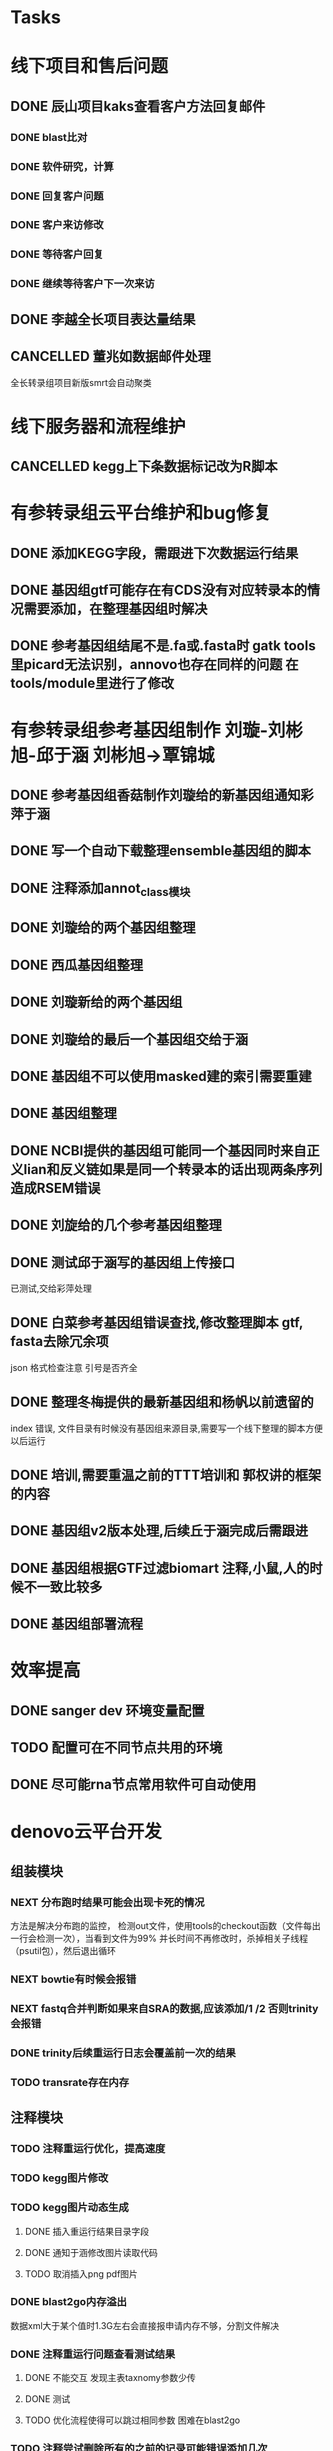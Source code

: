 #+TAGS: { @Office(o) @Home(h) @Call(c) @Way(w) @Lunchtime(l) @GYM(g) @Other(x)}
#+TAGS:
* Tasks

* 线下项目和售后问题
** DONE 辰山项目kaks查看客户方法回复邮件
   CLOSED: [2019-06-21 Fri 17:24] SCHEDULED: <2018-01-08 一>
   :LOGBOOK:  
   - State "DONE"       from "NEXT"       [2019-06-21 Fri 17:24]
   :END:      
*** DONE blast比对
    CLOSED: [2018-01-26 五 20:49]
    :LOGBOOK:
    - State "DONE"       from "NEXT"       [2018-01-26 五 20:49]
    :END:
*** DONE 软件研究，计算
    CLOSED: [2018-01-26 五 20:49]
    :LOGBOOK:
    - State "DONE"       from "NEXT"       [2018-01-26 五 20:49]
    - State "NEXT"       from "DONE"       [2018-01-26 五 20:49]
    - State "DONE"       from "NEXT"       [2018-01-26 五 20:49]
    :END:

*** DONE 回复客户问题
    CLOSED: [2018-01-26 五 20:49]
    :LOGBOOK:
    - State "DONE"       from "PROJECT"    [2018-01-26 五 20:49]
    - State "PROJECT"    from "DONE"       [2018-01-26 五 20:49]
    - State "DONE"       from "NEXT"       [2018-01-26 五 20:49]
    :END:
*** DONE 客户来访修改
    CLOSED: [2018-02-02 五 18:29] SCHEDULED: <2018-01-29 三>
    :LOGBOOK:
    - State "DONE"       from "NEXT"       [2018-02-02 五 18:29]
    :END:

*** DONE 等待客户回复
    CLOSED: [2018-02-08 四 18:44]
    :LOGBOOK:
    - State "DONE"       from "NEXT"       [2018-02-08 四 18:44]
    :END:
*** DONE 继续等待客户下一次来访
    CLOSED: [2019-06-21 Fri 17:24]
    :LOGBOOK:  
    - State "DONE"       from "NEXT"       [2019-06-21 Fri 17:24]
    :END:      
** DONE 李越全长项目表达量结果
   CLOSED: [2018-03-06 二 20:07] SCHEDULED: <2018-01-30 二> DEADLINE: <2018-01-26 五>
   :LOGBOOK:
   - State "DONE"       from "NEXT"       [2018-03-06 二 20:07]
   :END:

** CANCELLED 董兆如数据邮件处理
   CLOSED: [2018-04-07 六 16:58] SCHEDULED: <2018-02-02 五>
   :LOGBOOK:
   - State "NEXT"       from "DONE"       [2018-04-07 六 16:58]
   - State "DONE"       from "PROJECT"    [2018-04-07 六 16:58]
   - State "PROJECT"    from "DONE"       [2018-04-07 六 16:58]
   - State "DONE"       from "PROJECT"    [2018-04-07 六 16:58]
   - State "PROJECT"    from "DONE"       [2018-04-07 六 16:58]
   - State "DONE"       from "PROJECT"    [2018-04-07 六 16:58]
   - State "PROJECT"    from "DONE"       [2018-04-07 六 16:58]
   - State "DONE"       from "PROJECT"    [2018-04-07 六 16:58]
   - State "PROJECT"    from "DONE"       [2018-04-07 六 16:58]
   - State "DONE"       from "NEXT"       [2018-04-07 六 16:58]
   :END:

  全长转录组项目新版smrt会自动聚类
* 线下服务器和流程维护

** CANCELLED kegg上下条数据标记改为R脚本
   SCHEDULED: <2018-02-08 四> DEADLINE: <2018-01-05 五>
   :LOGBOOK:
   - State "NEXT"       from "DONE"       [2018-07-25 三 19:09]
   - State "DONE"       from "PROJECT"    [2018-07-25 三 19:09]
   - State "PROJECT"    from "DONE"       [2018-07-25 三 19:09]
   - State "DONE"       from "PROJECT"    [2018-07-25 三 19:09]
   - State "PROJECT"    from "DONE"       [2018-07-25 三 19:09]
   - State "DONE"       from "NEXT"       [2018-07-25 三 19:09]
   - State "DONE"       from "PROJECT"    [2018-07-25 三 19:08]
   - State "PROJECT"    from "DONE"       [2018-07-25 三 19:08]
   - State "DONE"       from "PROJECT"    [2018-07-25 三 19:08]
   - State "PROJECT"    from "DONE"       [2018-07-25 三 19:08]
   - State "DONE"       from "PROJECT"    [2018-07-25 三 19:08]
   - State "PROJECT"    from "DONE"       [2018-07-25 三 19:08]
   - State "DONE"       from "NEXT"       [2018-07-25 三 19:08]
   - State "NEXT"       from "DONE"       [2018-07-25 三 19:08]
   - State "DONE"       from "PROJECT"    [2018-07-25 三 19:08]
   - State "PROJECT"    from "DONE"       [2018-07-25 三 19:08]
   - State "DONE"       from "PROJECT"    [2018-07-25 三 19:08]
   - State "PROJECT"    from "DONE"       [2018-07-25 三 19:08]
   - State "DONE"       from "PROJECT"    [2018-07-25 三 19:08]
   - State "PROJECT"    from "DONE"       [2018-07-25 三 19:08]
   - State "DONE"       from "PROJECT"    [2018-07-25 三 19:08]
   - State "PROJECT"    from "DONE"       [2018-07-25 三 19:08]
   - State "DONE"       from "PROJECT"    [2018-07-25 三 19:08]
   - State "PROJECT"    from "DONE"       [2018-07-25 三 19:08]
   - State "DONE"       from "NEXT"       [2018-07-25 三 19:08]
   - State "NEXT"       from "DONE"       [2018-07-25 三 19:08]
   - State "DONE"       from "PROJECT"    [2018-07-25 三 19:08]
   - State "PROJECT"    from "DONE"       [2018-07-25 三 19:08]
   - State "DONE"       from "PROJECT"    [2018-07-25 三 19:08]
   - State "PROJECT"    from "DONE"       [2018-07-25 三 19:08]
   - State "DONE"       from "PROJECT"    [2018-07-25 三 19:08]
   - State "PROJECT"    from "DONE"       [2018-07-25 三 19:08]
   - State "DONE"       from "NEXT"       [2018-07-25 三 19:08]
   :END:


* 有参转录组云平台维护和bug修复

** DONE 添加KEGG字段，需跟进下次数据运行结果
   CLOSED: [2019-06-21 Fri 17:24]
   :LOGBOOK:  
   - State "DONE"       from "NEXT"       [2019-06-21 Fri 17:24]
   :END:      

** DONE 基因组gtf可能存在有CDS没有对应转录本的情况需要添加，在整理基因组时解决
   CLOSED: [2018-02-12 一 22:42]
   :LOGBOOK:
   - State "DONE"       from "NEXT"       [2018-02-12 一 22:42]
   :END:

** DONE 参考基因组结尾不是.fa或.fasta时 gatk tools里picard无法识别，annovo也存在同样的问题 在tools/module里进行了修改
   CLOSED: [2018-02-12 一 22:43]
   :LOGBOOK:
   - State "DONE"       from "NEXT"       [2018-02-12 一 22:43]
   :END:
* 有参转录组参考基因组制作 刘璇-刘彬旭-邱于涵 刘彬旭->覃锦城
** DONE 参考基因组香菇制作刘璇给的新基因组通知彩萍于涵
   CLOSED: [2018-02-01 四 20:09] SCHEDULED: <2018-01-29 一> DEADLINE: <2018-01-13 六>
   :LOGBOOK:
   - State "DONE"       from "NEXT"       [2018-02-01 四 20:09]
   :END:
** DONE 写一个自动下载整理ensemble基因组的脚本
   CLOSED: [2018-07-25 三 19:08] SCHEDULED: <2018-01-29 一>
   :LOGBOOK:
   - State "DONE"       from "NEXT"       [2018-07-25 三 19:08]
   :END:
** DONE 注释添加annot_class模块
   CLOSED: [2019-06-21 Fri 17:24]
   :LOGBOOK:  
   - State "DONE"       from "NEXT"       [2019-06-21 Fri 17:24]
   :END:      
** DONE 刘璇给的两个基因组整理
   CLOSED: [2018-02-01 四 20:09] SCHEDULED: <2018-01-29 一>
   :LOGBOOK:
   - State "DONE"       from "NEXT"       [2018-02-01 四 20:09]
   :END:
** DONE 西瓜基因组整理
   CLOSED: [2018-02-01 四 20:09] SCHEDULED: <2018-01-29 一>
   :LOGBOOK:
   - State "DONE"       from "NEXT"       [2018-02-01 四 20:09]
   :END:

** DONE 刘璇新给的两个基因组
   CLOSED: [2018-02-08 四 18:46]
   :LOGBOOK:
   - State "DONE"       from "NEXT"       [2018-02-08 四 18:46]
   :END:

** DONE 刘璇给的最后一个基因组交给于涵
   CLOSED: [2018-03-06 二 20:07] SCHEDULED: <2018-02-23 五>
   :LOGBOOK:
   - State "DONE"       from "NEXT"       [2018-03-06 二 20:07]
   :END:

** DONE 基因组不可以使用masked建的索引需要重建
   CLOSED: [2018-03-06 二 20:10]
   :LOGBOOK:
   - State "DONE"       from "NEXT"       [2018-03-06 二 20:10]
   :END:
** DONE 基因组整理
   CLOSED: [2018-04-07 六 16:52]
   :LOGBOOK:
   - State "DONE"       from "NEXT"       [2018-04-07 六 16:52]
   :END:
** DONE NCBI提供的基因组可能同一个基因同时来自正义lian和反义链如果是同一个转录本的话出现两条序列造成RSEM错误
   CLOSED: [2018-03-08 四 18:39]
   :LOGBOOK:
   - State "DONE"       from "NEXT"       [2018-03-08 四 18:39]
   :END:
** DONE 刘旋给的几个参考基因组整理
   CLOSED: [2018-05-02 三 18:36]
   :LOGBOOK:
   - State "DONE"       from "NEXT"       [2018-05-02 三 18:36]
   :END:

** DONE 测试邱于涵写的基因组上传接口
   CLOSED: [2018-05-07 一 19:24]
   :LOGBOOK:
   - State "DONE"       from "NEXT"       [2018-05-07 一 19:24]
   :END:
   已测试,交给彩萍处理

** DONE 白菜参考基因组错误查找,修改整理脚本 gtf, fasta去除冗余项
   CLOSED: [2018-05-11 五 21:14]
   :LOGBOOK:
   - State "DONE"       from "NEXT"       [2018-05-11 五 21:14]
   :END:
json 格式检查注意 引号是否齐全

** DONE 整理冬梅提供的最新基因组和杨帆以前遗留的
   CLOSED: [2019-01-26 六 16:04]
   :LOGBOOK:
   - State "DONE"       from "NEXT"       [2019-01-26 六 16:04]
   :END:
   index 错误, 文件目录有时候没有基因组来源目录,需要写一个线下整理的脚本方便以后运行

** DONE 培训,需要重温之前的TTT培训和 郭权讲的框架的内容
   CLOSED: [2019-06-21 Fri 17:25]
   :LOGBOOK:  
   - State "DONE"       from "NEXT"       [2019-06-21 Fri 17:25]
   - State "NEXT"       from "DONE"       [2019-06-21 Fri 17:25]
   - State "DONE"       from "PROJECT"    [2019-06-21 Fri 17:25]
   - State "PROJECT"    from "DONE"       [2019-06-21 Fri 17:25]
   - State "DONE"       from "NEXT"       [2019-06-21 Fri 17:25]
   - State "NEXT"       from "DONE"       [2019-06-21 Fri 17:25]
   - State "DONE"       from "PROJECT"    [2019-06-21 Fri 17:25]
   - State "PROJECT"    from "DONE"       [2019-06-21 Fri 17:25]
   - State "DONE"       from "NEXT"       [2019-06-21 Fri 17:25]
   - State "NEXT"       from "DONE"       [2019-06-21 Fri 17:24]
   - State "DONE"       from "NEXT"       [2019-06-21 Fri 17:24]
   :END:      

** DONE 基因组v2版本处理,后续丘于涵完成后需跟进
   CLOSED: [2018-08-02 四 19:35]
   :LOGBOOK:
   - State "DONE"       from "NEXT"       [2018-08-02 四 19:35]
   :END:

** DONE 基因组根据GTF过滤biomart 注释,小鼠,人的时候不一致比较多
   CLOSED: [2019-01-26 六 16:04]
   :LOGBOOK:
   - State "DONE"       from "NEXT"       [2019-01-26 六 16:04]
   :END:
** DONE 基因组部署流程
   CLOSED: [2019-06-21 Fri 17:25]
   :LOGBOOK:  
   - State "DONE"       from "NEXT"       [2019-06-21 Fri 17:25]
   :END:      

* 效率提高
** DONE sanger dev 环境变量配置
   SCHEDULED: <2017-11-30 Thu>

** TODO 配置可在不同节点共用的环境
** DONE 尽可能rna节点常用软件可自动使用
   CLOSED: [2019-06-21 Fri 17:25]
   :LOGBOOK:  
   - State "DONE"       from "NEXT"       [2019-06-21 Fri 17:25]
   :END:      

* denovo云平台开发
  SCHEDULED: <2017-11-16 Thu>

** 组装模块
*** NEXT 分布跑时结果可能会出现卡死的情况
    :LOGBOOK:
    - State "NEXT"       from "DONE"       [2019-01-26 六 16:09]
    - State "DONE"       from "PROJECT"    [2019-01-26 六 16:09]
    - State "PROJECT"    from "DONE"       [2019-01-26 六 16:09]
    - State "DONE"       from "PROJECT"    [2019-01-26 六 16:09]
    - State "PROJECT"    from "DONE"       [2019-01-26 六 16:09]
    - State "DONE"       from "PROJECT"    [2019-01-26 六 16:09]
    - State "PROJECT"    from "DONE"       [2019-01-26 六 16:09]
    - State "DONE"       from "NEXT"       [2019-01-26 六 16:09]
    :END:
    方法是解决分布跑的监控， 检测out文件，使用tools的checkout函数（文件每出一行会检测一次），当看到文件为99% 并长时间不再修改时，杀掉相关子线程（psutil包），然后退出循环
*** NEXT bowtie有时候会报错
    :LOGBOOK:
    - State "NEXT"       from "DONE"       [2019-01-26 六 16:09]
    - State "DONE"       from "CANCELLED"  [2019-01-26 六 16:09]
    :END:
*** NEXT fastq合并判断如果来自SRA的数据,应该添加/1 /2 否则trinity会报错
    :LOGBOOK:
    - State "NEXT"       from "DONE"       [2019-01-26 六 16:10]
    - State "DONE"       from "CANCELLED"  [2019-01-26 六 16:10]
    - State "DELEGATED"  from "WAITING"    [2019-01-26 六 16:10]
    :END:
*** DONE trinity后续重运行日志会覆盖前一次的结果
    CLOSED: [2018-07-23 一 19:39]
    :LOGBOOK:
    - State "DONE"       from "NEXT"       [2018-07-23 一 19:39]
    :END:
*** TODO transrate存在内存
** 注释模块

*** TODO 注释重运行优化，提高速度
*** TODO kegg图片修改
    :LOGBOOK:
    - State "NEXT"       from "DONE"       [2018-01-26 五 21:09]
    - State "DONE"       from "NEXT"       [2018-01-26 五 21:08]
    :END:
*** TODO kegg图片动态生成
**** DONE 插入重运行结果目录字段
     CLOSED: [2018-01-24 三 20:06]
     :LOGBOOK:
     - State "DONE"       from "NEXT"       [2018-01-24 三 20:06]
     :END:
**** DONE 通知于涵修改图片读取代码
     CLOSED: [2018-02-02 五 18:42]
     :LOGBOOK:
     - State "DONE"       from "PROJECT"    [2018-02-02 五 18:42]
     - State "PROJECT"    from "DONE"       [2018-02-02 五 18:42]
     - State "DONE"       from "NEXT"       [2018-02-02 五 18:42]
     :END:
**** TODO 取消插入png pdf图片

*** DONE blast2go内存溢出
    CLOSED: [2018-02-08 四 18:48]
    :LOGBOOK:
    - State "DONE"       from "NEXT"       [2018-02-08 四 18:48]
    :END:
    数据xml大于某个值时1.3G左右会直接报申请内存不够，分割文件解决
*** DONE 注释重运行问题查看测试结果
    CLOSED: [2018-01-26 五 21:08] SCHEDULED: <2018-01-14 日>
    :LOGBOOK:
    - State "DONE"       from "PROJECT"    [2018-01-26 五 21:08]
    - State "PROJECT"    from "DONE"       [2018-01-26 五 21:08]
    - State "DONE"       from "NEXT"       [2018-01-26 五 21:08]
    - State "NEXT"       from "DONE"       [2018-01-12 五 19:26]
    - State "DONE"       from "PROJECT"    [2018-01-12 五 19:26]
    - State "PROJECT"    from "DONE"       [2018-01-12 五 19:26]
    - State "DONE"       from "NEXT"       [2018-01-08 一 20:02]
    :END:
**** DONE 不能交互 发现主表taxnomy参数少传
     CLOSED: [2018-01-04 四 22:32]
     :LOGBOOK:
     - State "DONE"       from "NEXT"       [2018-01-04 四 22:32]
     :END:
**** DONE 测试
     CLOSED: [2018-02-08 四 18:48]
     :LOGBOOK:
     - State "DONE"       from "NEXT"       [2018-02-08 四 18:48]
     :END:
**** TODO 优化流程使得可以跳过相同参数 困难在blast2go

*** TODO 注释尝试删除所有的之前的记录可能错误添加几次
*** TODO 注释统计模块效率低下
**** DONE xml包导入大文件时效率非常低,已修改,读入文件在每次迭代过程中修改
     CLOSED: [2018-07-23 一 19:43]
     :LOGBOOK:
     - State "DONE"       from "NEXT"       [2018-07-23 一 19:43]
     :END:
**** TODO venn列表计算过程中使用is not 列表效率低下
**** TODO slurm报错,需要排查,显示cpu超过2500%
*** DONE pfam筛选,evalue设置不正确
    CLOSED: [2018-08-06 一 21:50]
    :LOGBOOK:
    - State "DONE"       from "NEXT"       [2018-08-06 一 21:50]
    :END:
** 其它

   
* smallRNA云平台开发

** DONE 质控模块
   CLOSED: [2019-01-26 六 16:12]
   :LOGBOOK:
   - State "DONE"       from "NEXT"       [2019-01-26 六 16:12]
   :END:
*** TODO tool module package
    完成,缺质量统计
*** TODO workflow 接口
*** TODO 导表开发文档

** DONE unique 去冗余
   CLOSED: [2019-01-26 六 16:12]
   :LOGBOOK:
   - State "DONE"       from "NEXT"       [2019-01-26 六 16:12]
   :END:
*** TODO tool module package
    忘记了线下文件比对的格式
*** TODO workflow 接口
*** TODO 导表开发文档

** DONE 注释模块
   CLOSED: [2019-01-26 六 16:12]
   :LOGBOOK:
   - State "DONE"       from "NEXT"       [2019-01-26 六 16:12]
   :END:
*** TODO tool module package
**** TODO GO注释增加相关accession_id 方便后续的筛选
     发现自己不熟悉xml格式及python相关的package,python的可迭代数据结构需要研究, 对于java的错误处理也没有经验.
**** TODO NR注释使用新的数据库
**** TODO COG使用eggnog的结果
**** TODO 结构改变 GO COG KEGG的对应关内系在第一个module中运行,重运行不需要再跑
*** TODO workflow 接口
*** TODO 导表开发文档

** DONE 表达模块 李唐建
   CLOSED: [2019-01-26 六 16:12]
   :LOGBOOK:
   - State "DONE"       from "NEXT"       [2019-01-26 六 16:12]
   :END:
*** TODO tool module package
*** TODO workflow 接口
*** TODO 导表开发文档


** DONE 靶基因预测模块 马超
   CLOSED: [2019-01-26 六 16:12]
   :LOGBOOK:
   - State "DONE"       from "NEXT"       [2019-01-26 六 16:12]
   :END:
*** DONE tool module package
    CLOSED: [2019-05-27 Mon 18:59]
    :LOGBOOK:  
    - State "DONE"       from "NEXT"       [2019-05-27 Mon 18:59]
    :END:      
*** DONE workflow 接口
    CLOSED: [2019-05-27 Mon 18:59]
    :LOGBOOK:  
    - State "DONE"       from "NEXT"       [2019-05-27 Mon 18:59]
    :END:      
*** DONE 导表开发文档
    CLOSED: [2019-05-27 Mon 18:59]
    :LOGBOOK:  
    - State "DONE"       from "NEXT"       [2019-05-27 Mon 18:59]
    :END:      

** DONE 与基因最比对模块
   CLOSED: [2019-01-26 六 16:12]
   :LOGBOOK:
   - State "DONE"       from "NEXT"       [2019-01-26 六 16:12]
   :END:
*** TODO tool module package
*** TODO workflow 接口
*** TODO 导表开发文档

** DONE 小RNA预测模块 彩屏
   CLOSED: [2019-01-26 六 16:12]
   :LOGBOOK:
   - State "DONE"       from "PROJECT"    [2019-01-26 六 16:12]
   - State "PROJECT"    from "DONE"       [2019-01-26 六 16:12]
   - State "DONE"       from "NEXT"       [2019-01-26 六 16:12]
   :END:
*** TODO tool module package
*** TODO workflow 接口
*** TODO 导表开发文档

** DONE 工作流
   CLOSED: [2019-01-26 六 16:12]
   :LOGBOOK:
   - State "DONE"       from "NEXT"       [2019-01-26 六 16:12]
   :END:
*** TODO tool module package
*** TODO workflow 接口
*** TODO 导表开发文档

** DONE 基因集小RNA集
   CLOSED: [2019-01-26 六 16:12]
   :LOGBOOK:
   - State "DONE"       from "NEXT"       [2019-01-26 六 16:12]
   :END:
*** TODO tool module package
*** TODO workflow 接口
*** TODO 导表开发文档

** DONE 详情页
   CLOSED: [2019-01-26 六 16:12]
   :LOGBOOK:
   - State "DONE"       from "NEXT"       [2019-01-26 六 16:12]
   :END:
*** TODO tool module package
*** TODO workflow 接口
*** TODO 导表开发文档

** DONE 高级分析
   CLOSED: [2019-01-26 六 16:12]
   :LOGBOOK:
   - State "DONE"       from "NEXT"       [2019-01-26 六 16:12]
   :END:
*** TODO tool module package
*** TODO workflow 接口
*** TODO 导表开发文档


* LncRNA 研发
  
** bug 修改
*** DONE 表达差异火山图
    CLOSED: [2019-05-22 Wed 10:04]
    :LOGBOOK:  
    - State "DONE"       from "NEXT"       [2019-05-22 Wed 10:04]
    :END:      
*** DONE kegg问题
    CLOSED: [2019-05-23 Thu 18:11]
    :LOGBOOK:  
    - State "DONE"       from "NEXT"       [2019-05-23 Thu 18:11]
    :END:      
*** TODO 工作流fastp 参数测试，质控参数测试
*** DONE 工作流测试输入质控后文件
    CLOSED: [2019-05-23 Thu 14:42]
    :LOGBOOK:  
    - State "DONE"       from "NEXT"       [2019-05-23 Thu 14:42]
    :END:      
**** TODO bug修改
**** 调整过程中，定量会一直等待，其实每个模块已经完成(重运行出现)， 重运行会出现bcl， 页面已经报错，但实际任然运行, 也有页面无法更新状态的情况
*** DONE 参考基因组整理流程添加蛋白ID
    CLOSED: [2019-05-22 Wed 14:17]
    :LOGBOOK:  
    - State "DONE"       from "NEXT"       [2019-05-22 Wed 14:17]
    :END:      
*** DONE 线下Trinity运行错误
    CLOSED: [2019-05-22 Wed 16:28]
    :LOGBOOK:  
    - State "DONE"       from "NEXT"       [2019-05-22 Wed 16:28]
    :END:      
*** DONE 注释测试评估结果
    CLOSED: [2019-05-23 Thu 18:11]
    :LOGBOOK:  
    - State "DONE"       from "NEXT"       [2019-05-23 Thu 18:11]
    :END:      
*** DONE 可变剪切、SNP放后面
    CLOSED: [2019-05-23 Thu 18:11]
    :LOGBOOK:  
    - State "DONE"       from "NEXT"       [2019-05-23 Thu 18:11]
    :END:      
*** DONE 重运行工作流
    CLOSED: [2019-05-23 Thu 18:11]
    :LOGBOOK:  
    - State "DONE"       from "NEXT"       [2019-05-23 Thu 18:11]
    :END:      
*** DONE 查看0522提出的问题
    CLOSED: [2019-05-28 Tue 18:41]
    :LOGBOOK:  
    - State "DONE"       from "NEXT"       [2019-05-28 Tue 18:41]
    :END:      
*** DONE 核查lncrna长度错误问题，下次运行结果
    CLOSED: [2019-05-26 Sun 11:06]
    :LOGBOOK:  
    - State "DONE"       from "NEXT"       [2019-05-26 Sun 11:06]
    :END:      
*** DONE 工作流修改mirna前体运行跳过
    CLOSED: [2019-06-12 Wed 08:36]
    :LOGBOOK:  
    - State "DONE"       from "NEXT"       [2019-06-12 Wed 08:36]
    :END:      
*** DONE ceRNA 问题，删除padjust参数确认
    CLOSED: [2019-05-27 Mon 11:26]
    :LOGBOOK:  
    - State "DONE"       from "NEXT"       [2019-05-27 Mon 11:26]
    :END:      
*** DONE 查看0526小鼠重运行结果
    CLOSED: [2019-05-27 Mon 18:59]
    :LOGBOOK:  
    - State "DONE"       from "NEXT"       [2019-05-27 Mon 18:59]
    :END:      
*** DONE 小鼠gene-name不一致的地方比较多
    CLOSED: [2019-05-27 Mon 18:59]
    :LOGBOOK:  
    - State "DONE"       from "NEXT"       [2019-05-27 Mon 18:59]
    :END:      
*** DONE 查看0522提出的问题
*** DONE lnc统计 数据不一致
    CLOSED: [2019-05-28 Tue 18:41]
    :LOGBOOK:  
    - State "DONE"       from "NEXT"       [2019-05-28 Tue 18:41]
    :END:      
    module 貌似本地存在link的文件时，再次link不会报错
*** DONE 查看0527的问题
    CLOSED: [2019-05-30 Thu 09:40]
    :LOGBOOK:  
    - State "DONE"       from "NEXT"       [2019-05-30 Thu 09:40]
    :END:      
*** DONE 查看0528的问题
    CLOSED: [2019-05-30 Thu 09:40]
    :LOGBOOK:  
    - State "DONE"       from "NEXT"       [2019-05-30 Thu 09:40]
    :END:      
    lncrna已知数据库来源
    kegg 图片交互
*** NEXT 配置参数修改
    :LOGBOOK:  
    - State "NEXT"       from "DONE"       [2019-06-12 Wed 08:36]
    - State "DONE"       from "NEXT"       [2019-06-12 Wed 08:36]
    :END:      
    mirna前体， 工作流根据mirna数据库选择判断
    参数页面顺序修改
    核对序列保守性与位点保守性的列表
*** TODO 已知ref_rna_v2的gene_fa参数
*** DONE 配置参数修改同步到线下 tsg
    CLOSED: [2019-06-12 Wed 08:36]
    :LOGBOOK:  
    - State "DONE"       from "NEXT"       [2019-06-12 Wed 08:36]
    :END:      
*** DONE 看下新工作流的fc
    CLOSED: [2019-06-05 Wed 08:27]
    :LOGBOOK:  
    - State "DONE"       from "NEXT"       [2019-06-05 Wed 08:27]
    :END:      
*** DONE 测试页面创建基因集的kegg运行情况
    CLOSED: [2019-06-06 Thu 12:54]
    :LOGBOOK:  
    - State "DONE"       from "NEXT"       [2019-06-06 Thu 12:54]
    :END:      
*** 
    
    
*** DONE KEGG问题。分支kegg的package仍为旧版
    CLOSED: [2019-06-05 Wed 08:27]
    :LOGBOOK:  
    - State "DONE"       from "NEXT"       [2019-06-05 Wed 08:27]
    :END:      
*** DONE gene_fa错误，内存不够，需下次跟进
    CLOSED: [2019-06-05 Wed 08:28]
    :LOGBOOK:  
    - State "DONE"       from "NEXT"       [2019-06-05 Wed 08:28]
    :END:      
*** DONE 沟通工作流参数修改事宜
    CLOSED: [2019-05-31 Fri 12:57]
    :LOGBOOK:  
    - State "DONE"       from "NEXT"       [2019-05-31 Fri 12:57]
    :END:      
*** DONE 工作流测试 异常中断
    CLOSED: [2019-06-05 Wed 11:05]
    :LOGBOOK:  
    - State "DONE"       from "NEXT"       [2019-06-05 Wed 11:05]
    :END:      
*** DONE 工作流测试, 跳过靶基因
    CLOSED: [2019-06-05 Wed 11:05]
    :LOGBOOK:  
    - State "DONE"       from "NEXT"       [2019-06-05 Wed 11:05]
    :END:      
*** TODO 查看两个线下比对的项目结果和线上差异很大的问题
    :LOGBOOK:  
    - State "NEXT"       from "DONE"       [2019-06-14 Fri 19:01]
    - State "DONE"       from "NEXT"       [2019-06-14 Fri 19:01]
    :END:      
    /mnt/lustre/users/sanger/workspace/20190531/LncRna_sanger_182758/Quant/SingleQuant/S3_quant/S3.temp
*** DONE rrna含量过高中断运行
    CLOSED: [2019-06-16 Sun 17:35]
    :LOGBOOK:  
    - State "DONE"       from "NEXT"       [2019-06-16 Sun 17:35]
    :END:      
*** TODO 跳过已知lncrna存在的情况

* 原核链特异云平台

** DONE 由gtf 或featuretable 生成基因注释,位置信息列表
   CLOSED: [2019-01-26 六 16:12]
   :LOGBOOK:
   - State "DONE"       from "NEXT"       [2019-01-26 六 16:12]
   :END:
** DONE 注释模块
   CLOSED: [2019-01-26 六 16:12]
   :LOGBOOK:
   - State "DONE"       from "NEXT"       [2019-01-26 六 16:12]
   :END:
*** DONE 生成GO, COG统计结果
    CLOSED: [2018-08-05 日 17:26]
    :LOGBOOK:
    - State "DONE"       from "NEXT"       [2018-08-05 日 17:26]
    :END:
*** DONE 导表函数重写
    CLOSED: [2018-08-05 日 17:26]
    :LOGBOOK:
    - State "DONE"       from "NEXT"       [2018-08-05 日 17:26]
    :END:
*** TODO 重新生成go,脱离blast2go,完成分类package
** DONE 转录本结构分析
   CLOSED: [2019-01-26 六 16:12]
   :LOGBOOK:
   - State "DONE"       from "NEXT"       [2019-01-26 六 16:12]
   :END:

** DONE 基因详情页
   CLOSED: [2019-01-26 六 16:12]
   :LOGBOOK:
   - State "DONE"       from "NEXT"       [2019-01-26 六 16:12]
   :END:

** DONE 由基因组输入文件gtf featuretable生成注释头信息列表
   CLOSED: [2019-01-26 六 16:12]
   :LOGBOOK:
   - State "DONE"       from "PROJECT"    [2019-01-26 六 16:12]
   - State "PROJECT"    from "DONE"       [2019-01-26 六 16:12]
   - State "DONE"       from "NEXT"       [2019-01-26 六 16:12]
   :END:

** TODO rockhopper 运行错误 java exception


* 新机群部署
** DONE 安装gcc R相关的包, R的依赖包比较困难尤其是x11
   CLOSED: [2018-07-23 一 19:46]
   :LOGBOOK:
   - State "DONE"       from "NEXT"       [2018-07-23 一 19:46]
   - State "NEXT"       from "DONE"       [2018-07-23 一 19:45]
   - State "DONE"       from "NEXT"       [2018-07-23 一 19:45]
   :END:
** DONE 协助安装其它
   CLOSED: [2019-01-26 六 16:13]
   :LOGBOOK:
   - State "DONE"       from "NEXT"       [2019-01-26 六 16:13]
   :END:
   perl需要导入 -Dthread 需要注意 unset C_INCLUDE_PATH
   gd 安装 gcc编译对应 -llib.so -Ilib_header_path -Llib_path 需要添加
   而在configure时应该根据 LIB="-llib1 -llib2" CPP_FLAGS="-Ilib1_header_path -Ilib2_header_path" LD_FLAGS="-Llib1_path -Llib2_path"
   有时有with_lib1 with_lib2的参数 不一定有效
   有时有PACKAGE_CONFIG 的变量需要设置
   R编译过程中 make install出错(doc 文件编译错误)注意 删除源码重新解压
   安装meme 需要libmpi 编译了软干个版本后发现 段错误, 旧版本需要改c代码, 最后发现系统opt默认的版本放入LD_LIBRARY_PATH后重新编译成功
* 有参考云平台优化

** DONE 协助安装meme
   CLOSED: [2018-05-07 一 19:20]
   :LOGBOOK:
   - State "DONE"       from "NEXT"       [2018-05-07 一 19:20]
   :END:
   google还是比其他的搜索引擎好用, 首先要使使用官方推荐的安装流程,不要一次调整过多参数
   遇到的问题是libxml libxslt 有依赖关系而前者往往在服务器上已安装了其它的不对应版本

** DONE 协助修改启动子序列提取的perl脚本
   CLOSED: [2018-05-08 二 22:17]
   :LOGBOOK:
   - State "DONE"       from "NEXT"       [2018-05-08 二 22:17]
   :END:
** DONE 注释模块优化
   CLOSED: [2019-01-26 六 16:13]
   :LOGBOOK:
   - State "DONE"       from "NEXT"       [2019-01-26 六 16:13]
   :END:
*** DONE ensemble数据下载流程,暂时告一段落,接下来做注释
    CLOSED: [2018-05-08 二 22:18]
    :LOGBOOK:
    - State "DONE"       from "NEXT"       [2018-05-08 二 22:18]
    :END:
*** DONE 注释比对模块的module编写,go注释流程修改
    CLOSED: [2018-05-09 三 19:39]
    :LOGBOOK:
    - State "DONE"       from "NEXT"       [2018-05-09 三 19:39]
    :END:
*** DONE 修改go 分割处blast2go tools
    CLOSED: [2018-05-10 四 21:14]
    :LOGBOOK:
    - State "DONE"       from "NEXT"       [2018-05-10 四 21:14]
    :END:
*** DONE 测试blast比对模块
    CLOSED: [2018-05-11 五 21:16]
    :LOGBOOK:
    - State "DONE"       from "NEXT"       [2018-05-11 五 21:16]
    :END:
*** DONE nr库diamond获取方式改为本地文件获取
    CLOSED: [2018-05-14 一 19:45]
    :LOGBOOK:
    - State "DONE"       from "NEXT"       [2018-05-14 一 19:45]
    :END:
*** DONE 注释比对流程module测试修改
    CLOSED: [2018-05-14 一 19:45]
    :LOGBOOK:
    - State "DONE"       from "NEXT"       [2018-05-14 一 19:45]
    :END:
    module 里的on on rely函数变量一定要写为函数名不可以是函数本身(带括号),应为这样会直接运行
** DONE rmat安装
   CLOSED: [2018-05-07 一 19:23]
   :LOGBOOK:
   - State "DONE"       from "NEXT"       [2018-05-07 一 19:23]
   :END:
   gfortran也可以-fpic

** DONE 导表优化,修改了blast, swissprot insert_one为insert_many
   CLOSED: [2018-06-27 三 18:36]
   :LOGBOOK:
   - State "DONE"       from "NEXT"       [2018-06-27 三 18:36]
   :END:
** DONE 注释/分类/富集增加html
   CLOSED: [2018-06-07 四 18:10]
   :LOGBOOK:
   - State "DONE"       from "NEXT"       [2018-06-07 四 18:10]
   :END:
** DONE KEGG注释模块没有考虑注释结果的可变性(有无新基因注释造成的不同), kgml, png升级造成的不一致 产生了两个bug
   CLOSED: [2018-07-30 一 19:21]
   :LOGBOOK:
   - State "DONE"       from "NEXT"       [2018-07-30 一 19:21]
   :END:
** DONE 蛋白互做网络
   CLOSED: [2018-06-27 三 18:36]
   :LOGBOOK:
   - State "DONE"       from "NEXT"       [2018-06-27 三 18:36]
   :END:
   需写文档
** DONE 组装模块优化
   CLOSED: [2018-06-07 四 18:10]
   :LOGBOOK:
   - State "DONE"       from "NEXT"       [2018-06-07 四 18:10]
   :END:
** DONE IPATH
   CLOSED: [2018-07-30 一 19:22]
   :LOGBOOK:
   - State "DONE"       from "NEXT"       [2018-07-30 一 19:22]
   :END:

   需要写文档
** DONE 有参云平台会议,讨论相关原型
   CLOSED: [2018-05-11 五 21:15]
   :LOGBOOK:
   - State "DONE"       from "NEXT"       [2018-05-11 五 21:15]
   :END:

** DONE 弦图优化添加参数
   CLOSED: [2018-06-13 三 18:39]
   :LOGBOOK:
   - State "DONE"       from "NEXT"       [2018-06-13 三 18:39]
   :END:
   需补充开发文档
** DONE 又遇到了 parafly的错误ignore, 需要改彻底,否则检查错误也很浪费时间
   CLOSED: [2019-01-26 六 16:34]
   :LOGBOOK:
   - State "DONE"       from "NEXT"       [2019-01-26 六 16:34]
   :END:
** NEXT 参考数据库优化
** NEXT 优化导表速度
** NEXT diamond/blast注释可以添加 筛选参数, 根据percent hsp/hit hsp/query 删除predicted字段的比对结果参考github
** DONE 写ensemble自动下载数据脚本
   CLOSED: [2019-06-21 Fri 17:30]
   :LOGBOOK:  
   - State "DONE"       from "NEXT"       [2019-06-21 Fri 17:30]
   :END:      
   部分物种有子分类目录不能解析
** NEXT 蛋白互做注意下载的string数据库有可能与官网页面显示的不一致, ID可能幼虫富
** NEXT 注释流程改为sqlite搜索

** DONE 有参v1板优化 ,添加蛋白互做, 添加ipath
   CLOSED: [2019-01-26 六 16:34]
   :LOGBOOK:
   - State "DONE"       from "NEXT"       [2019-01-26 六 16:34]
   :END:
   表结构有所改动, 注释的origin latest不用传, gene转录本的type 为gene transcript 不是 G T,
*** TODO 已和朱凤娟对接
** NEXT ppi 没有过率逼到多个string id的基因,蛋白之前遇到过
** TODO WGCNA lncrna的修改重新同步过来
*** TODO 基因数量少时所有基因划到同一个模块 /mnt/lustre/users/sanger/workspace/20190424/WgcnaPipeline_i-sanger_148756_5081_4279
*** TODO 样本名重复报错 
*** TODO 表型数据不可以一列的值完全相等
*** TODO 上传数据末尾或开头不可有空格
*** TODO R readtable 遇到# 开头的行会忽略掉



** TODO 有参注释逻辑修改
** DONE 有参注释添加表达基因数量统计
   CLOSED: [2019-06-10 Mon 19:42]
   :LOGBOOK:  
   - State "DONE"       from "NEXT"       [2019-06-10 Mon 19:42]
   :END:      
** TODO 跟进工作流状况  http://www.tsg.com/Task/index/page_size/10/p/2/page_size/10.html

** DONE 运行新项目
   CLOSED: [2019-05-31 Fri 12:58]
   :LOGBOOK:  
   - State "DONE"       from "NEXT"       [2019-05-31 Fri 12:58]
   :END:      
** DONE 运行苏文瑾的所有的转录因子靶基因
   CLOSED: [2019-05-30 Thu 10:19]
   :LOGBOOK:  
   - State "DONE"       from "NEXT"       [2019-05-30 Thu 10:19]
   :END:      
** TODO GSEA研发
*** DONE GSEA测试pre rank
    CLOSED: [2019-06-06 Thu 18:28]
    :LOGBOOK:  
    - State "DONE"       from "NEXT"       [2019-06-06 Thu 18:28]
    :END:      
*** DONE gsea 使用基因集会经常不出结果
    CLOSED: [2019-06-16 Sun 17:35]
    :LOGBOOK:  
    - State "DONE"       from "NEXT"       [2019-06-16 Sun 17:35]
    :END:      
*** NEXT 没有基因name的应该删除还是保留
    :LOGBOOK:  
    - State "NEXT"       from "DONE"       [2019-06-14 Fri 09:46]
    - State "DONE"       from "PROJECT"    [2019-06-14 Fri 09:46]
    - State "PROJECT"    from "DONE"       [2019-06-14 Fri 09:46]
    - State "DONE"       from "PROJECT"    [2019-06-14 Fri 09:46]
    - State "PROJECT"    from "DONE"       [2019-06-14 Fri 09:46]
    - State "DONE"       from "NEXT"       [2019-06-14 Fri 09:46]
    :END:      
*** DONE 有参接口流程调通
    CLOSED: [2019-06-14 Fri 09:47]
    :LOGBOOK:  
    - State "DONE"       from "NEXT"       [2019-06-14 Fri 09:47]
    :END:      
* 无参考云平台优化
** DONE 安装几个组装软件
   CLOSED: [2019-05-26 Sun 11:06]
   :LOGBOOK:  
   - State "DONE"       from "NEXT"       [2019-05-26 Sun 11:06]
   :END:      
** TODO 组装软件重新包装
** DONE 测试tranlig
   CLOSED: [2019-05-26 Sun 11:06]
   :LOGBOOK:  
   - State "DONE"       from "NEXT"       [2019-05-26 Sun 11:06]
   :END:      
** TODO 测试动物数据和异常数据
*** DONE SPAdes-3.13.1
    CLOSED: [2019-05-24 Fri 08:34]
    :LOGBOOK:  
    - State "DONE"       from "NEXT"       [2019-05-24 Fri 08:34]
    :END:      
*** DONE SoapTran
    CLOSED: [2019-05-24 Fri 15:23]
    :LOGBOOK:  
    - State "DONE"       from "NEXT"       [2019-05-24 Fri 15:23]
    :END:      
    注意 gcc -static 编译时链接库不需有静态包 .a  否则会 提示 -lm无法找到
** DONE 测试normalize参数
   CLOSED: [2019-06-06 Thu 12:55]
   :LOGBOOK:  
   - State "DONE"       from "NEXT"       [2019-06-06 Thu 12:55]
   :END:      
** TODO SPADES软件研究默认的kmers参数是怎么配置的
** 参考基因组评估流程
*** 问题1， 每个样本做cpc, 注释, 不做cpc
*** 饼图的顺序， 比对到物种是总的库？,要不要换堆积图 比对到选定的库
*** 组装参数， 合并参数出现在分样本分组合并， 无基因转录本对应关系
*** 组装结果，单样本要保留？，保留到结果目录里吧
*** 比对使用salmon
*** DONE 写组装流程
    CLOSED: [2019-06-20 Thu 10:11]
    :LOGBOOK:  
    - State "DONE"       from "NEXT"       [2019-06-20 Thu 10:11]
    :END:      
*** TODO 写比对评估流程
*** TODO 串工作流
*** DONE 注释统计表达量
    CLOSED: [2019-06-20 Thu 10:11]
    :LOGBOOK:  
    - State "DONE"       from "NEXT"       [2019-06-20 Thu 10:11]
    :END:      
*** TODO 导表写开发文档
*** TODO 细节优化
    组装目录名称修改
    物种名称细节表流程添加 结果目录生成
    组装添加unigene统计
    duplication 统计结果不是 样本名
** DONE 组装配置参数文档
   CLOSED: [2019-06-11 Tue 15:57]
   :LOGBOOK:  
   - State "DONE"       from "NEXT"       [2019-06-11 Tue 15:57]
   :END:      

* 蛋白云平台开发
** 注释模块
*** DONE muliti错误 ,denovo项目有时候blast比对不到改软件有bug 修改代码解决
    CLOSED: [2018-07-30 一 19:19]
    :LOGBOOK:
    - State "DONE"       from "NEXT"       [2018-07-30 一 19:19]
    :END:
    代码的问题,安装时会添加目录变量,不能在服务器见来回复制代码
** 基因集模块

*** DONE KEGG基因集分类需要有区别再次核对网页链接是否正确
    CLOSED: [2019-05-22 Wed 19:55]
    :LOGBOOK:  
    - State "DONE"       from "NEXT"       [2019-05-22 Wed 19:55]
    :END:      
* 学习分享交流
** add_commond中不允许有；换行, samtools 参数会传递错误,不知道其它命令有没有问题
** add_commond需要注意命令返回值, 有的情况下看似h提示了错误,结果也不正确,但返回值是0, 正确的错误会在后续运行中报出
** 检查逻辑,尤其是在判断语句为逻辑语句时,容易出错
** DONE 学习python xmlpackage
   CLOSED: [2018-02-22 四 20:48]
   :LOGBOOK:
   - State "DONE"       from "NEXT"       [2018-02-22 四 20:48]
   :END:
** TODO 学习svg试图破解String
** DONE 软件安装培训
   CLOSED: [2018-03-25 日 14:04]
   :LOGBOOK:
   - State "DONE"       from "NEXT"       [2018-03-25 日 14:04]
   :END:
** DONE 表结构与导表函数培训
** TODO 再看下对象存储配置时的name对应关系
** TODO 看下全文索引的问题，能不能局部数据库建立
** TODO 学习下emacsGTD和getting things done
** DONE smallrna bowtie流程， 不写large-index参数，bowtie无法自动识别长索引
   CLOSED: [2019-05-24 Fri 17:23]
   :LOGBOOK:  
   - State "DONE"       from "NEXT"       [2019-05-24 Fri 17:23]
   :END:      
* TODO 落户上海
** DONE 发送申请表给胡倩询问要办里那些资料
   CLOSED: [2018-05-02 三 18:40] SCHEDULED: <2018-04-11 三>
   :LOGBOOK:
   - State "DONE"       from "NEXT"       [2018-05-02 三 18:40]
   :END:
** DONE 询问于果流程
   CLOSED: [2018-05-02 三 18:40] SCHEDULED: <2018-04-11 三>
   :LOGBOOK:
   - State "DONE"       from "NEXT"       [2018-05-02 三 18:40]
   :END:
** DONE 查询落户社区公共互的方法
   CLOSED: [2018-05-02 三 18:40] SCHEDULED: <2018-04-13 五>
   :LOGBOOK:
   - State "DONE"       from "NEXT"       [2018-05-02 三 18:40]
   :END:
** TODO 档案迁移回家或到上海人才中心
** TODO 询问人事相关的新员工方案
** DONE 调整报税薪资
   CLOSED: [2018-05-02 三 18:40]
   :LOGBOOK:
   - State "DONE"       from "NEXT"       [2018-05-02 三 18:40]
   :END:

* TODO 效率提高
** TODO 深入学习python
*** TODO 流畅的python通读
**** DONE 数据模型
     CLOSED: [2018-05-06 日 22:22]
     :LOGBOOK:
     - State "DONE"       from "NEXT"       [2018-05-06 日 22:22]
     :END:
**** TODO 数据结构\列表\字典\文本
     SCHEDULED: <2018-05-11 五>
**** TODO 函数对象
     SCHEDULED: <2018-05-18 五>
**** TODO 面向对象
     SCHEDULED: <2018-06-01 五>
**** TODO 控制流程
     SCHEDULED: <2018-06-08 五>
**** TODO 元编程
     SCHEDULED: <2018-06-15 五>
** TODO 深入学习linux
** TODO 学习javascript
** TODO 学习emacs
*** DONE 解决ipython乱码的问题,新版貌似不太支持,删除了相关函数
    CLOSED: [2018-05-06 日 22:26]
    :LOGBOOK:
    - State "DONE"       from "NEXT"       [2018-05-06 日 22:26]
    :END:
*** TODO 查看putty下emacs为什么shift + 方向键无效

/mnt/ilustre/users/sanger-dev/workspace/20190522/LncRna_tsg_34266/remote_input/qc_dir
** TODO 用yasnippet写python的模板
*** DONE 写三个file读写相关的
    CLOSED: [2018-05-06 日 22:28]
    :LOGBOOK:
    - State "DONE"       from "NEXT"       [2018-05-06 日 22:28]
    :END:
*** DONE 写log日志相关的
    CLOSED: [2018-05-11 五 21:17] SCHEDULED: <2018-05-11 五>
    :LOGBOOK:
    - State "DONE"       from "NEXT"       [2018-05-11 五 21:17]
    :END:
*** TODO 写文档相关的
    SCHEDULED: <2018-05-19 六>
** TODO 做一份自己的配置文件
*** DONE 初始化
    CLOSED: [2018-05-06 日 22:22]
    :LOGBOOK:
    - State "DONE"       from "NEXT"       [2018-05-06 日 22:22]
    :END:
*** TODO 整理已有的有用脚本
    SCHEDULED: <2018-05-11 五>
*** TODO 学习包昊军的配置
    SCHEDULED: <2018-05-25 五>
*** TODO 以autojump为基础建立一份配置文件
**** TODO 查找最近工作流的日志文件 现已有log_wf_last, 可以研究自动读取屏幕输出
**** TODO 接口日志乱码转中文
**** TODO 自动记录目录, 记录命令, 记录输出?
*** DONE 写脚本提出tools的环境配置 tool_env
    CLOSED: [2018-06-13 三 18:42]
    :LOGBOOK:
    - State "DONE"       from "NEXT"       [2018-06-13 三 18:42]
    :END:
*** DONE 写脚本同步tsg和tsanger的数据
    CLOSED: [2018-06-14 四 18:53]
    :LOGBOOK:
    - State "DONE"       from "NEXT"       [2018-06-14 四 18:53]
    :END:
** TODO windowsputy终端可以直接导剪切板么
** TODO sanger file 文件对象事先loginfo
** TODO 基因集的接口首先判断基因集是否为空
** TODO 有无快速的debug方法
** TODO 类里调用类外函数时,如何传递变量,不global的情况,用于pool.map 不能使用类函数的时候
提示 tupple object not callable 时检查括号后是否缺少","
** TODO 需要学习Makefile
** TODO 看下python正则表达式的compile
** TODO 学习python yield
** TODO 学一下lisp
**  git reset 回退使用HEAD^ 时无法指定单文件
* 其它
** PROJECT 签字美辉
   :LOGBOOK:  
   - State "PROJECT"    from "DONE"       [2019-06-05 Wed 08:28]
   - State "DONE"       from "NEXT"       [2019-06-04 Tue 14:56]
   :END:      

** DONE 协助于涵安装pythonMagick
   CLOSED: [2018-08-06 一 21:45]
   :LOGBOOK:
   - State "DONE"       from "NEXT"       [2018-08-06 一 21:45]
   :END:
   问题解决,学会Makefile中print变量
   help:
       @echo $(env)
   make help
   不可以打印多个

** DONE 制度考核
   CLOSED: [2019-06-10 Mon 09:50]
   :LOGBOOK:  
   - State "DONE"       from "NEXT"       [2019-06-10 Mon 09:50]
   :END:      

** NEXT 查看蛋白kegg的结果统计数量与html标记数量不一致的问题， 原因是注释的数据库使用的是旧版的，html使用新版的
   :LOGBOOK:  
   - State "NEXT"       from "DONE"       [2019-06-13 Thu 08:39]
   - State "DONE"       from "NEXT"       [2019-06-13 Thu 08:38]
   :END:      
kegg link链接不到相关的基因ID单物种
/mnt/lustre/users/sanger/workspace/20190606/ProteinsetKegg_sanger_149684_3202_9655
https://report.i-sanger.com/itraq/proteinsetkegg_pathway/task_id/sanger_149684/params/eyJwYXRod2F5X2hyZWYiOiJzM25iOi8vY29tbW9uYnVja2V0L2ZpbGVzL3BhdGh3YXlfaW1nL2l0cmFxL21hcDA0MDEwLnBuZyIsImtlZ2dfaWQiOiI1Y2ZmNTBmMWVkY2IyNTAzY2U5ODZlYmYiLCJuYW1lIjoiUHJvdGVpbnNldEtlZ2dDbGFzc18yMDE5MDYxMV8xNDU3NTM2ODkiLCJ0eXBlIjoiIiAsICJwYXRod2F5X2lkIjoic3NjMDQwMTAifQ==.html
** NEXT 蛋白GO注释数量的问题， 使用mysql追溯的好想没有判断is_a的关系，富集和query_Go使用go-atools的is_a关系递归， 注释和基因集注释分类使用mysql存储的关系递归

** NEXT Emacs 自动提示错误 Warning (flycheck): Syntax checker python-pylint reported too many errors (801) and is disabled.
** mongo 查询方法研究
** wpm服务流程时间过长造成status表无法更新
** TODO 查看工作流参数传递，参数类型如何强制转换
** TODO 新人培训ppt
** TODO 基因集导表kegg统计 有错误0604已修改
** TODO 为什么修改配置文件需要重启工作流
